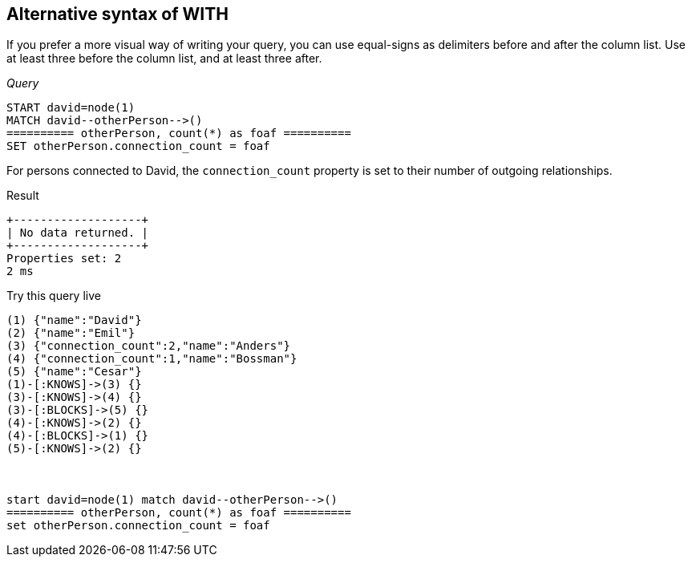 [[with-alternative-syntax-of-with]]
== Alternative syntax of WITH ==
If you prefer a more visual way of writing your query, you can use equal-signs as delimiters before and after the column list. Use at least three before the column list, and at least three after.

_Query_

[source,cypher]
----

START david=node(1)
MATCH david--otherPerson-->()
========== otherPerson, count(*) as foaf ==========
SET otherPerson.connection_count = foaf
----


For persons connected to David, the `connection_count` property is set to their number of outgoing relationships.

.Result
[queryresult]
----
+-------------------+
| No data returned. |
+-------------------+
Properties set: 2
2 ms

----



.Try this query live
[console]
----
(1) {"name":"David"}
(2) {"name":"Emil"}
(3) {"connection_count":2,"name":"Anders"}
(4) {"connection_count":1,"name":"Bossman"}
(5) {"name":"Cesar"}
(1)-[:KNOWS]->(3) {}
(3)-[:KNOWS]->(4) {}
(3)-[:BLOCKS]->(5) {}
(4)-[:KNOWS]->(2) {}
(4)-[:BLOCKS]->(1) {}
(5)-[:KNOWS]->(2) {}



start david=node(1) match david--otherPerson-->()
========== otherPerson, count(*) as foaf ==========
set otherPerson.connection_count = foaf 
----

